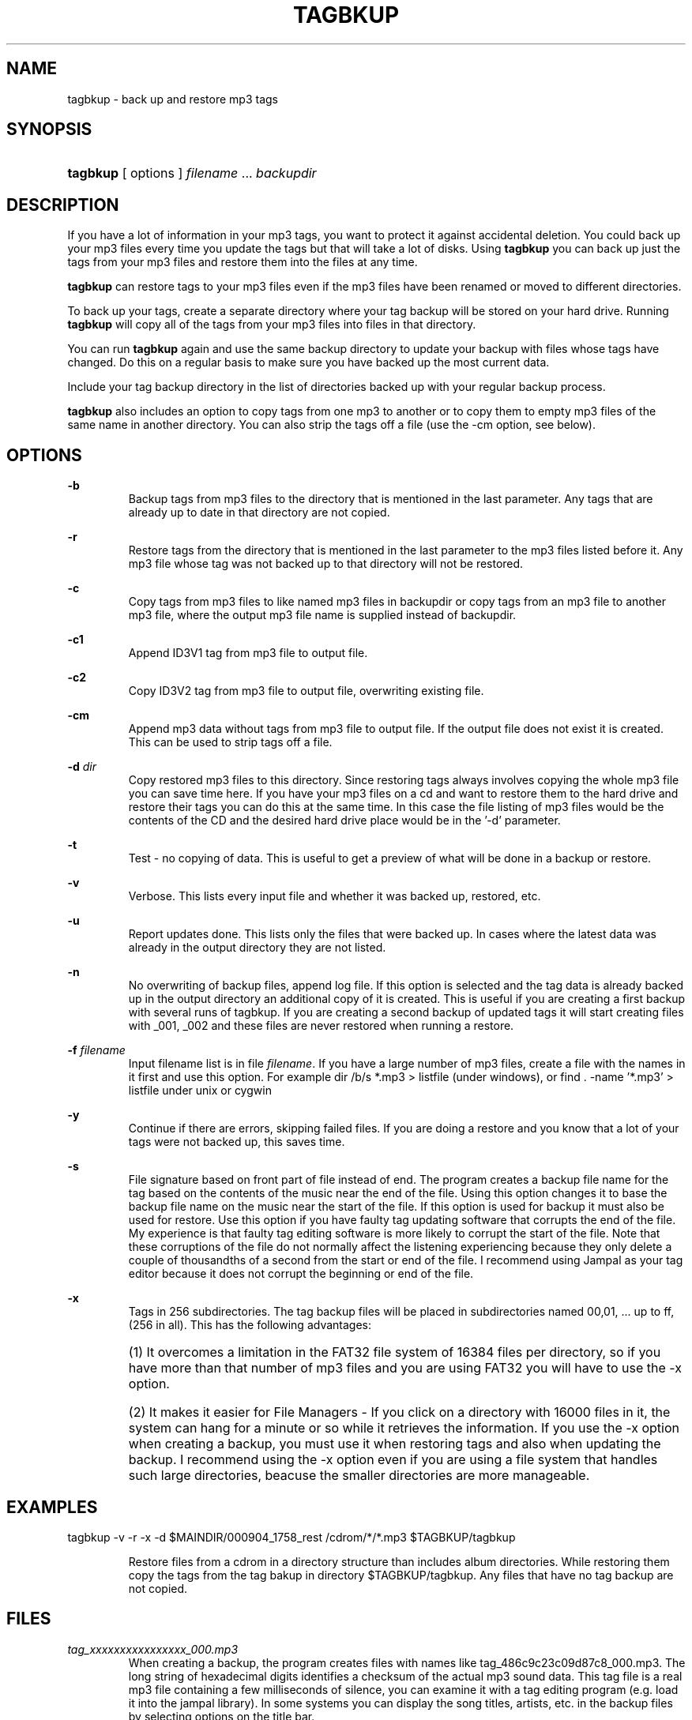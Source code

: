 .\" man page for tagbkup
.TH TAGBKUP 1 "April 5, 2011" tagbkup "tagbkup \- back up and restore mp3 tags"
.\" Please adjust this date whenever revising the manpage.

.SH NAME

tagbkup \- back up and restore mp3 tags

.SH SYNOPSIS
.HP
\fBtagbkup\fP [ options ] \fIfilename\fP ... \fIbackupdir\fP

.SH DESCRIPTION
If you have a lot of information in your mp3 tags, you want to protect it
against accidental deletion. You could back up your mp3 files every time you
update the tags but that will take a lot of disks. Using \fBtagbkup\fP 
you can back up just the tags from your mp3 files and restore them into the
files at any time.
.PP
\fBtagbkup\fP can restore tags to your mp3 files even if the mp3 files have been
renamed or moved to different directories.
.PP
To back up your tags, create a separate directory where your tag backup will be
stored on your hard drive. Running \fBtagbkup\fP will copy all of the
tags from your mp3 files into files in that directory.
.PP
You can run \fBtagbkup\fP again and use the same backup directory to update your
backup with files whose tags have changed. Do this on a regular basis to make
sure you have backed up the most current data.
.PP
Include your tag backup directory in the list of directories backed up with your
regular backup process.
.PP
\fBtagbkup\fP also includes an option to copy tags from one mp3 to another or to
copy them to empty mp3 files of the same name in another directory. You can also
strip the tags off a file (use the \-cm option, see below).

.SH OPTIONS

\fB\-b\fP
.RS
Backup tags from mp3 files to the directory that is mentioned in the last
parameter. Any tags that are already up to date in that directory are not copied.
.RE

\fB\-r\fP
.RS
Restore tags from the directory that is mentioned in the last parameter to the
mp3 files listed before it. Any mp3 file whose tag was not backed up to that
directory will not be restored.
.RE

\fB\-c\fP
.RS
Copy tags from mp3 files to like named mp3 files in backupdir or copy tags from
an mp3 file to another mp3 file, where the output mp3 file name is supplied
instead of backupdir.
.RE

\fB\-c1\fP
.RS
Append ID3V1 tag from mp3 file to output file.
.RE

\fB\-c2\fP
.RS
Copy ID3V2 tag from mp3 file to output file, overwriting existing file.
.RE

\fB\-cm\fP
.RS
Append mp3 data without tags from mp3 file to output file. If the output file
does not exist it is created. This can be used to strip tags off a file.
.RE

\fB\-d\fP \fIdir\fP
.RS
Copy restored mp3 files to this directory. Since restoring tags always involves
copying the whole mp3 file you can save time here. If you have your mp3 files on
a cd and want to restore them to the hard drive and restore their tags you can
do this at the same time. In this case the file listing of mp3 files would be
the contents of the CD and the desired hard drive place would be in the '\-d'
parameter.
.RE

\fB\-t\fP
.RS
Test \- no copying of data. This is useful to get a preview of what will be done
in a backup or restore.
.RE

\fB\-v\fP
.RS
Verbose. This lists every input file and whether it was backed up, restored, etc.
.RE

\fB\-u\fP
.RS
Report updates done. This lists only the files that were backed up. In cases
where the latest data was already in the output directory they are not listed.
.RE

\fB\-n\fP
.RS
No overwriting of backup files, append log file. If this option is selected and
the tag data is already backed up in the output directory an additional copy of
it is created. This is useful if you are creating a first backup with several
runs of tagbkup. If you are creating a second backup of updated tags it will
start creating files with _001, _002 and these files are never restored when
running a restore.
.RE

\fB\-f\fP \fIfilename\fP
.RS
Input filename list is in file \fIfilename\fP. If you have a large number of mp3 files,
create a file with the names in it first and use this option. For example dir
/b/s *.mp3 > listfile (under windows), or find . \-name '*.mp3' > listfile under
unix or cygwin
.RE

\fB\-y\fP
.RS
Continue if there are errors, skipping failed files. If you are doing a restore
and you know that a lot of your tags were not backed up, this saves time.
.RE

\fB\-s\fP
.RS
File signature based on front part of file instead of end. The program creates a
backup file name for the tag based on the contents of the music near the end of
the file. Using this option changes it to base the backup file name on the music
near the start of the file. If this option is used for backup it must also be
used for restore. Use this option if you have faulty tag updating software that
corrupts the end of the file. My experience is that faulty tag editing software
is more likely to corrupt the start of the file. Note that these corruptions of
the file do not normally affect the listening experiencing because they only
delete a couple of thousandths of a second from the start or end of the file. I
recommend using Jampal as your tag editor because it does not corrupt the
beginning or end of the file.
.RE

\fB\-x\fP
.RS
Tags in 256 subdirectories. The tag backup files will be placed in
subdirectories named 00,01, ... up to ff, (256 in all). This has the following
advantages: 

.HP
(1) It overcomes a limitation in the FAT32 file system of 16384
files per directory, so if you have more than that number of mp3 files and you
are using FAT32 you will have to use the \-x option. 

.HP
(2) It makes it easier for
File Managers \- If you click on a directory with 16000 files in it, 
the system can hang for a minute or so while it retrieves the information. If you
use the \-x option when creating a backup, you must use it when restoring tags
and also when updating the backup. I recommend using the \-x option even if you
are using a file system that handles such large directories, beacuse the smaller
directories are more manageable.
.RE

.SH EXAMPLES
tagbkup \-v \-r \-x \-d $MAINDIR/000904_1758_rest /cdrom/*/*.mp3 $TAGBKUP/tagbkup

.RS
Restore files from a cdrom in a directory structure than includes album
directories. While restoring them copy the tags from the tag bakup in 
directory $TAGBKUP/tagbkup. Any files that have no tag backup are not copied.
.RE

.SH FILES

.IR tag_xxxxxxxxxxxxxxxx_000.mp3
.RS
When creating a backup, the program creates files with names like
tag_486c9c23c09d87c8_000.mp3. The long string of hexadecimal digits identifies a
checksum of the actual mp3 sound data. This tag file is a real mp3 file
containing a few milliseconds of silence, you can examine it with a tag editing
program (e.g. load it into the jampal library). In some systems you can display
the song titles, artists, etc. in the backup files by selecting options on the
title bar.
.RE
.PP

.IR tagbkup.log
.RS
This is created in the backup directory.
This contains a list of the
backup file names and the original files they came from.
.RE

.SH SEE ALSO
.BR jampal (1)

.SH WEB
http://jampal.sourceforge.net/tagbkup.html



